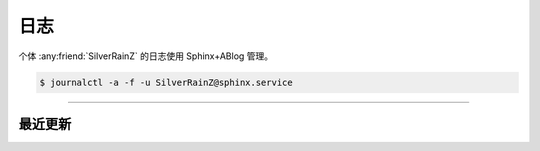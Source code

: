 ====
日志
====

个体 :any:friend:`SilverRainZ` 的日志使用 Sphinx+ABlog 管理。

.. code:: console

   $ journalctl -a -f -u SilverRainZ@sphinx.service

--------------------------------------------------------------------------------

.. centered:: :ref:`标签 <blog-tags>` | :ref:`归档 <blog-archives>` | :ref:`草稿 <blog-drafts>` | :ref:`订阅 <blog-feed>`

最近更新
========

.. postlist::
   :format: {title} | {date}
   :excerpts:
